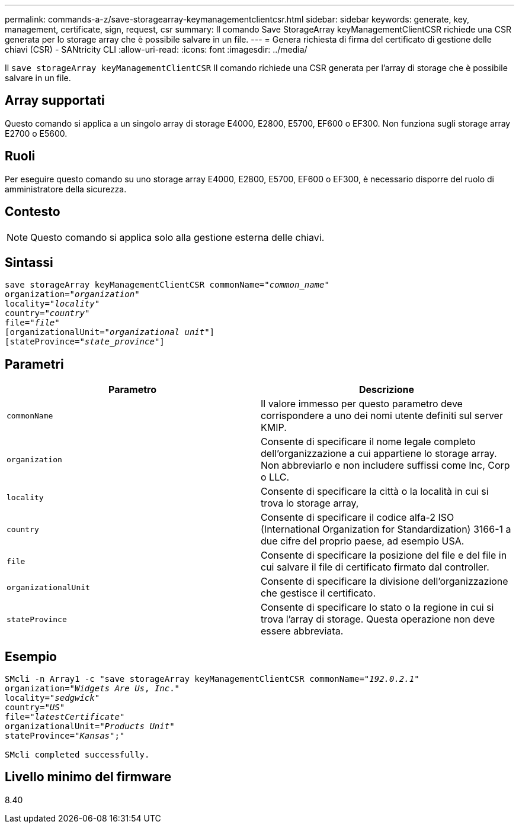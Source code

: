 ---
permalink: commands-a-z/save-storagearray-keymanagementclientcsr.html 
sidebar: sidebar 
keywords: generate, key, management, certificate, sign, request, csr 
summary: Il comando Save StorageArray keyManagementClientCSR richiede una CSR generata per lo storage array che è possibile salvare in un file. 
---
= Genera richiesta di firma del certificato di gestione delle chiavi (CSR) - SANtricity CLI
:allow-uri-read: 
:icons: font
:imagesdir: ../media/


[role="lead"]
Il `save storageArray keyManagementClientCSR` Il comando richiede una CSR generata per l'array di storage che è possibile salvare in un file.



== Array supportati

Questo comando si applica a un singolo array di storage E4000, E2800, E5700, EF600 o EF300. Non funziona sugli storage array E2700 o E5600.



== Ruoli

Per eseguire questo comando su uno storage array E4000, E2800, E5700, EF600 o EF300, è necessario disporre del ruolo di amministratore della sicurezza.



== Contesto

[NOTE]
====
Questo comando si applica solo alla gestione esterna delle chiavi.

====


== Sintassi

[source, cli, subs="+macros"]
----

save storageArray keyManagementClientCSR commonName=pass:quotes["_common_name_"]
organization=pass:quotes["_organization_"]
locality=pass:quotes["_locality_"]
country=pass:quotes["_country_"]
file=pass:quotes["_file_"]
[organizationalUnit=pass:quotes["_organizational unit_"]]
[stateProvince=pass:quotes["_state_province_"]]
----


== Parametri

[cols="2*"]
|===
| Parametro | Descrizione 


 a| 
`commonName`
 a| 
Il valore immesso per questo parametro deve corrispondere a uno dei nomi utente definiti sul server KMIP.



 a| 
`organization`
 a| 
Consente di specificare il nome legale completo dell'organizzazione a cui appartiene lo storage array. Non abbreviarlo e non includere suffissi come Inc, Corp o LLC.



 a| 
`locality`
 a| 
Consente di specificare la città o la località in cui si trova lo storage array,



 a| 
`country`
 a| 
Consente di specificare il codice alfa-2 ISO (International Organization for Standardization) 3166-1 a due cifre del proprio paese, ad esempio USA.



 a| 
`file`
 a| 
Consente di specificare la posizione del file e del file in cui salvare il file di certificato firmato dal controller.



 a| 
`organizationalUnit`
 a| 
Consente di specificare la divisione dell'organizzazione che gestisce il certificato.



 a| 
`stateProvince`
 a| 
Consente di specificare lo stato o la regione in cui si trova l'array di storage. Questa operazione non deve essere abbreviata.

|===


== Esempio

[listing, subs="+macros"]
----

SMcli -n Array1 -c "save storageArray keyManagementClientCSR commonName=pass:quotes["_192.0.2.1_"]
organization=pass:quotes["_Widgets Are Us_, _Inc_."]
locality=pass:quotes["_sedgwick_"]
country=pass:quotes["_US_"]
file=pass:quotes["_latestCertificate_"]
organizationalUnit=pass:quotes["_Products Unit_"]
stateProvince=pass:quotes["_Kansas_"];"

SMcli completed successfully.
----


== Livello minimo del firmware

8.40
